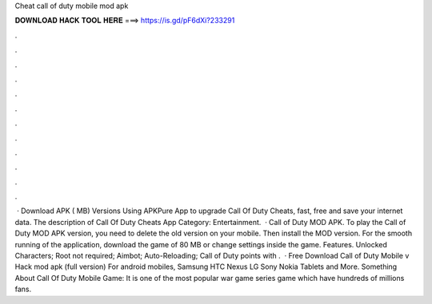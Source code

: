 Cheat call of duty mobile mod apk

𝐃𝐎𝐖𝐍𝐋𝐎𝐀𝐃 𝐇𝐀𝐂𝐊 𝐓𝐎𝐎𝐋 𝐇𝐄𝐑𝐄 ===> https://is.gd/pF6dXi?233291

.

.

.

.

.

.

.

.

.

.

.

.

 · Download APK ( MB) Versions Using APKPure App to upgrade Call Of Duty Cheats, fast, free and save your internet data. The description of Call Of Duty Cheats App Category: Entertainment.  · Call of Duty MOD APK. To play the Call of Duty MOD APK version, you need to delete the old version on your mobile. Then install the MOD version. For the smooth running of the application, download the game of 80 MB or change settings inside the game. Features. Unlocked Characters; Root not required; Aimbot; Auto-Reloading; Call of Duty points with .  · Free Download Call of Duty Mobile v Hack mod apk (full version) For android mobiles, Samsung HTC Nexus LG Sony Nokia Tablets and More. Something About Call Of Duty Mobile Game: It is one of the most popular war game series game which have hundreds of millions fans.